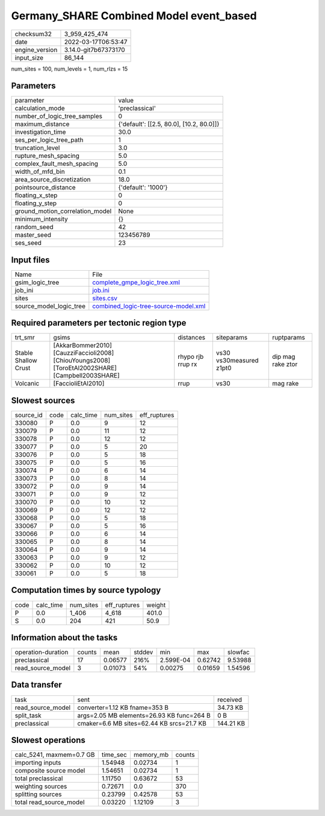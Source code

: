 Germany_SHARE Combined Model event_based
========================================

+----------------+----------------------+
| checksum32     | 3_959_425_474        |
+----------------+----------------------+
| date           | 2022-03-17T06:53:47  |
+----------------+----------------------+
| engine_version | 3.14.0-git7b67373170 |
+----------------+----------------------+
| input_size     | 86_144               |
+----------------+----------------------+

num_sites = 100, num_levels = 1, num_rlzs = 15

Parameters
----------
+---------------------------------+------------------------------------------+
| parameter                       | value                                    |
+---------------------------------+------------------------------------------+
| calculation_mode                | 'preclassical'                           |
+---------------------------------+------------------------------------------+
| number_of_logic_tree_samples    | 0                                        |
+---------------------------------+------------------------------------------+
| maximum_distance                | {'default': [[2.5, 80.0], [10.2, 80.0]]} |
+---------------------------------+------------------------------------------+
| investigation_time              | 30.0                                     |
+---------------------------------+------------------------------------------+
| ses_per_logic_tree_path         | 1                                        |
+---------------------------------+------------------------------------------+
| truncation_level                | 3.0                                      |
+---------------------------------+------------------------------------------+
| rupture_mesh_spacing            | 5.0                                      |
+---------------------------------+------------------------------------------+
| complex_fault_mesh_spacing      | 5.0                                      |
+---------------------------------+------------------------------------------+
| width_of_mfd_bin                | 0.1                                      |
+---------------------------------+------------------------------------------+
| area_source_discretization      | 18.0                                     |
+---------------------------------+------------------------------------------+
| pointsource_distance            | {'default': '1000'}                      |
+---------------------------------+------------------------------------------+
| floating_x_step                 | 0                                        |
+---------------------------------+------------------------------------------+
| floating_y_step                 | 0                                        |
+---------------------------------+------------------------------------------+
| ground_motion_correlation_model | None                                     |
+---------------------------------+------------------------------------------+
| minimum_intensity               | {}                                       |
+---------------------------------+------------------------------------------+
| random_seed                     | 42                                       |
+---------------------------------+------------------------------------------+
| master_seed                     | 123456789                                |
+---------------------------------+------------------------------------------+
| ses_seed                        | 23                                       |
+---------------------------------+------------------------------------------+

Input files
-----------
+-------------------------+--------------------------------------------------------------------------------+
| Name                    | File                                                                           |
+-------------------------+--------------------------------------------------------------------------------+
| gsim_logic_tree         | `complete_gmpe_logic_tree.xml <complete_gmpe_logic_tree.xml>`_                 |
+-------------------------+--------------------------------------------------------------------------------+
| job_ini                 | `job.ini <job.ini>`_                                                           |
+-------------------------+--------------------------------------------------------------------------------+
| sites                   | `sites.csv <sites.csv>`_                                                       |
+-------------------------+--------------------------------------------------------------------------------+
| source_model_logic_tree | `combined_logic-tree-source-model.xml <combined_logic-tree-source-model.xml>`_ |
+-------------------------+--------------------------------------------------------------------------------+

Required parameters per tectonic region type
--------------------------------------------
+----------------------+--------------------------------------------------------------------------------------------------+-------------------+-------------------------+-------------------+
| trt_smr              | gsims                                                                                            | distances         | siteparams              | ruptparams        |
+----------------------+--------------------------------------------------------------------------------------------------+-------------------+-------------------------+-------------------+
| Stable Shallow Crust | [AkkarBommer2010] [CauzziFaccioli2008] [ChiouYoungs2008] [ToroEtAl2002SHARE] [Campbell2003SHARE] | rhypo rjb rrup rx | vs30 vs30measured z1pt0 | dip mag rake ztor |
+----------------------+--------------------------------------------------------------------------------------------------+-------------------+-------------------------+-------------------+
| Volcanic             | [FaccioliEtAl2010]                                                                               | rrup              | vs30                    | mag rake          |
+----------------------+--------------------------------------------------------------------------------------------------+-------------------+-------------------------+-------------------+

Slowest sources
---------------
+-----------+------+-----------+-----------+--------------+
| source_id | code | calc_time | num_sites | eff_ruptures |
+-----------+------+-----------+-----------+--------------+
| 330080    | P    | 0.0       | 9         | 12           |
+-----------+------+-----------+-----------+--------------+
| 330079    | P    | 0.0       | 11        | 12           |
+-----------+------+-----------+-----------+--------------+
| 330078    | P    | 0.0       | 12        | 12           |
+-----------+------+-----------+-----------+--------------+
| 330077    | P    | 0.0       | 5         | 20           |
+-----------+------+-----------+-----------+--------------+
| 330076    | P    | 0.0       | 5         | 18           |
+-----------+------+-----------+-----------+--------------+
| 330075    | P    | 0.0       | 5         | 16           |
+-----------+------+-----------+-----------+--------------+
| 330074    | P    | 0.0       | 6         | 14           |
+-----------+------+-----------+-----------+--------------+
| 330073    | P    | 0.0       | 8         | 14           |
+-----------+------+-----------+-----------+--------------+
| 330072    | P    | 0.0       | 9         | 14           |
+-----------+------+-----------+-----------+--------------+
| 330071    | P    | 0.0       | 9         | 12           |
+-----------+------+-----------+-----------+--------------+
| 330070    | P    | 0.0       | 10        | 12           |
+-----------+------+-----------+-----------+--------------+
| 330069    | P    | 0.0       | 12        | 12           |
+-----------+------+-----------+-----------+--------------+
| 330068    | P    | 0.0       | 5         | 18           |
+-----------+------+-----------+-----------+--------------+
| 330067    | P    | 0.0       | 5         | 16           |
+-----------+------+-----------+-----------+--------------+
| 330066    | P    | 0.0       | 6         | 14           |
+-----------+------+-----------+-----------+--------------+
| 330065    | P    | 0.0       | 8         | 14           |
+-----------+------+-----------+-----------+--------------+
| 330064    | P    | 0.0       | 9         | 14           |
+-----------+------+-----------+-----------+--------------+
| 330063    | P    | 0.0       | 9         | 12           |
+-----------+------+-----------+-----------+--------------+
| 330062    | P    | 0.0       | 10        | 12           |
+-----------+------+-----------+-----------+--------------+
| 330061    | P    | 0.0       | 5         | 18           |
+-----------+------+-----------+-----------+--------------+

Computation times by source typology
------------------------------------
+------+-----------+-----------+--------------+--------+
| code | calc_time | num_sites | eff_ruptures | weight |
+------+-----------+-----------+--------------+--------+
| P    | 0.0       | 1_406     | 4_618        | 401.0  |
+------+-----------+-----------+--------------+--------+
| S    | 0.0       | 204       | 421          | 50.9   |
+------+-----------+-----------+--------------+--------+

Information about the tasks
---------------------------
+--------------------+--------+---------+--------+-----------+---------+---------+
| operation-duration | counts | mean    | stddev | min       | max     | slowfac |
+--------------------+--------+---------+--------+-----------+---------+---------+
| preclassical       | 17     | 0.06577 | 216%   | 2.599E-04 | 0.62742 | 9.53988 |
+--------------------+--------+---------+--------+-----------+---------+---------+
| read_source_model  | 3      | 0.01073 | 54%    | 0.00275   | 0.01659 | 1.54596 |
+--------------------+--------+---------+--------+-----------+---------+---------+

Data transfer
-------------
+-------------------+-------------------------------------------+-----------+
| task              | sent                                      | received  |
+-------------------+-------------------------------------------+-----------+
| read_source_model | converter=1.12 KB fname=353 B             | 34.73 KB  |
+-------------------+-------------------------------------------+-----------+
| split_task        | args=2.05 MB elements=26.93 KB func=264 B | 0 B       |
+-------------------+-------------------------------------------+-----------+
| preclassical      | cmaker=6.6 MB sites=62.44 KB srcs=21.7 KB | 144.21 KB |
+-------------------+-------------------------------------------+-----------+

Slowest operations
------------------
+--------------------------+----------+-----------+--------+
| calc_5241, maxmem=0.7 GB | time_sec | memory_mb | counts |
+--------------------------+----------+-----------+--------+
| importing inputs         | 1.54948  | 0.02734   | 1      |
+--------------------------+----------+-----------+--------+
| composite source model   | 1.54651  | 0.02734   | 1      |
+--------------------------+----------+-----------+--------+
| total preclassical       | 1.11750  | 0.63672   | 53     |
+--------------------------+----------+-----------+--------+
| weighting sources        | 0.72671  | 0.0       | 370    |
+--------------------------+----------+-----------+--------+
| splitting sources        | 0.23799  | 0.42578   | 53     |
+--------------------------+----------+-----------+--------+
| total read_source_model  | 0.03220  | 1.12109   | 3      |
+--------------------------+----------+-----------+--------+